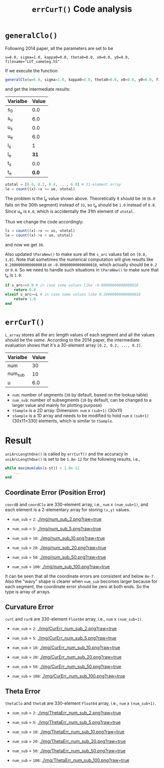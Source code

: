 #+TITLE: =errCurT()= Code analysis

* =generalClo()=
Following 2014 paper, all the parameters are set to be 

#+BEGIN_EXAMPLE
u=6.0, sigma=1.0, kappa0=0.0, theta0=0.0, x0=0.0, y0=0.0, filename="LUT_sameSeg.h5"
#+END_EXAMPLE

If we execute the function

#+BEGIN_SRC julia
generalClo(u=6.0, sigma=1.0, kappa0=0.0, theta0=0.0, x0=0.0, y0=0.0, filename="LUT_sameSeg.h5")
#+END_SRC

and get the intermediate results:

| Varialbe | Value |
|----------+-------|
|   s_{0}  | 0.0   |
|   s_{u}  | 6.0   |
|   u_{s}  | 0.0   |
|   u_{e}  | 6.0   |
|   l_{s}  |  1    |
|   l_{e}  | *31*  |
|   t_{s}  |  0.0  |
|   t_{e}  | *0.0* |

#+BEGIN_SRC julia
utotal = [0.0, 0.2, 0.4, ..., 6.0] # 31-element array
le = count((x)->x <= ue, utotal)
#+END_SRC

The problem is the l_{e} value shown above. Theoretically it should be =30= (=6.0= falls on the 30th segment) instead of =31=, so t_{e} should be =1.0= instead of =0.0=. Since u_{e} is =6.0=, which is accidentally the 31th element of =utotal=.

Thus we change the code accordingly:

#+BEGIN_SRC julia
ls = count((x)->x <= us, utotal)
le = count((x)->x < ue, utotal)
#+END_SRC

and now we get =30=. 

Also updated =tParaNew()= to make sure all the =s_arc= values fall on =[0.0, 1.0]=. Note that sometimes the numerical computation will give results like =0.20000000000000018= or =-0.00000000000000018=, which actually should be =0.2= or =0.0=. So we need to handle such situations in =tParaNew()= to make sure that t_{e} is =1.0=:

#+BEGIN_SRC julia
if s_arc<=0.0 # in case some values like -0.00000000000000018
    return 0.0
elseif s_arc>=L # in case some values like 0.20000000000000018
    return 1.0
end
#+END_SRC

* =errCurT()=
=L_array= stores all the arc length values of each segment and all the values should be the /same/. According to the 2014 paper, the intermediate evaluation shows that it's a 30-element array =[0.2, 0.2, ..., 0.2]=.

| Varialbe | Value |
|----------+-------|
|    num   |  30   |
|  num_sub |  10   |
|     u    |  6.0  |

- =num=: number of segments (=30= by default, based on the lookup table)
- =num_sub=: number of subsegments (=10= by default, can be changed to a larger value and mainly for plotting purpose)
- =tSample= is a 2D array. Dimension: =num= x =(sub+1)= (30x11)
- =sSample= is a 1D array and needs to be modified to hold =num= x =(sub+1)= (30x11=330) elements, which is similar to =tSample=.

* Result
=uniArcLengthOne()= is called by =errCurT()= and the accuracy in =uniArcLengthOne()= is set to be =1.0e-12= for the following results, i.e., 

#+BEGIN_SRC julia
while maximum(abs(s-st)) > 1.0e-12
    ...
end
#+END_SRC

** Coordinate Error (Position Error)

=coordB= and =coordClo= are 330-element array, i.e., =num= x =(num_sub+1)=, and each element is a 2-elementary array for storing =(x,y)= values.

- =num_sub= = =2=:
  [[./img/num_sub_2.png?raw=true]]

- =num_sub= = =5=:
  [[./img/num_sub_5.png?raw=true]]
  
- =num_sub= = =10=:
  [[./img/num_sub_10.png?raw=true]]

- =num_sub= = =20=:
  [[./img/num_sub_20.png?raw=true]]

- =num_sub= = =50=:
  [[./img/num_sub_50.png?raw=true]]
  
- =num_sub= = =100=:
  [[./img/num_sub_100.png?raw=true]]
  
It can be seen that all the coordinate errors are consistent and below =8e-7=. Also the "wavy" shape is clearer when =num_sub= becomes larger because for each segment, the coordinate error should be zero at both ends. So the type is array of arrays.

** Curvature Error

=curC= and =curB= are 330-element =Float64= array, i.e., =num= x =(num_sub+1)=.

- =num_sub= = =2=:
  [[./img/CurErr_num_sub_2.png?raw=true]]

- =num_sub= = =5=:
  [[./img/CurErr_num_sub_5.png?raw=true]]
  
- =num_sub= = =10=:
  [[./img/CurErr_num_sub_10.png?raw=true]]

- =num_sub= = =20=:
  [[./img/CurErr_num_sub_20.png?raw=true]]

- =num_sub= = =50=:
  [[./img/CurErr_num_sub_50.png?raw=true]]
  
- =num_sub= = =100=:
  [[./img/CurErr_num_sub_100.png?raw=true]]

** Theta Error

=thetaClo= and =thetaB= are 330-element =Float64= array, i.e., =num= x =(num_sub+1)=.

- =num_sub= = =2=:
  [[./img/ThetaErr_num_sub_2.png?raw=true]]

- =num_sub= = =5=:
  [[./img/ThetaErr_num_sub_5.png?raw=true]]
  
- =num_sub= = =10=:
  [[./img/ThetaErr_num_sub_10.png?raw=true]]

- =num_sub= = =20=:
  [[./img/ThetaErr_num_sub_20.png?raw=true]]

- =num_sub= = =50=:
  [[./img/ThetaErr_num_sub_50.png?raw=true]]
  
- =num_sub= = =100=:
  [[./img/ThetaErr_num_sub_100.png?raw=true]]
